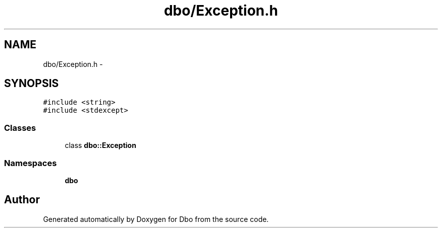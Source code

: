 .TH "dbo/Exception.h" 3 "Sat Feb 27 2016" "Dbo" \" -*- nroff -*-
.ad l
.nh
.SH NAME
dbo/Exception.h \- 
.SH SYNOPSIS
.br
.PP
\fC#include <string>\fP
.br
\fC#include <stdexcept>\fP
.br

.SS "Classes"

.in +1c
.ti -1c
.RI "class \fBdbo::Exception\fP"
.br
.in -1c
.SS "Namespaces"

.in +1c
.ti -1c
.RI " \fBdbo\fP"
.br
.in -1c
.SH "Author"
.PP 
Generated automatically by Doxygen for Dbo from the source code\&.
